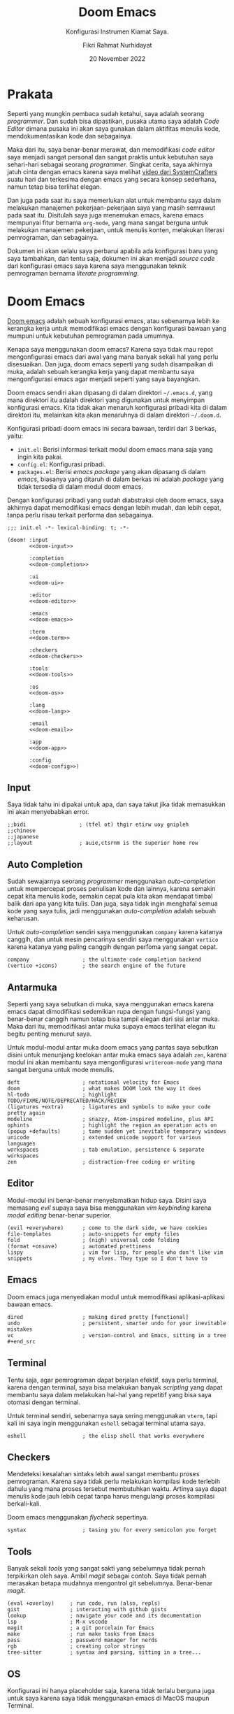 #+title: Doom Emacs
#+subtitle: Konfigurasi Instrumen Kiamat Saya.
#+date: 20 November 2022
#+description: Konfigurasi Instrumen Kiamat Saya.
#+author: Fikri Rahmat Nurhidayat
#+language: id

* Prakata

Seperti yang mungkin pembaca sudah ketahui, saya adalah seorang /programmer/. Dan sudah bisa dipastikan, pusaka utama saya adalah /Code Editor/ dimana pusaka ini akan saya gunakan dalam aktifitas menulis kode, mendokumentasikan kode dan sebagainya.

Maka dari itu, saya benar-benar merawat, dan memodifikasi /code editor/ saya menjadi sangat personal dan sangat praktis untuk kebutuhan saya sehari-hari sebagai seorang /programmer/. Singkat cerita, saya akhirnya jatuh cinta dengan emacs karena saya melihat [[https://youtu.be/bEfYm8sAaQg][video dari SystemCrafters]] suatu hari dan terkesima dengan emacs yang secara konsep sederhana, namun tetap bisa terlihat elegan.

Dan juga pada saat itu saya memerlukan alat untuk membantu saya dalam melakukan manajemen pekerjaan-pekerjaan saya yang masih semrawut pada saat itu. Disitulah saya juga menemukan emacs, karena emacs mempunyai fitur bernama =org-mode=, yang mana sangat berguna untuk melakukan manajemen pekerjaan, untuk menulis konten, melakukan literasi pemrograman, dan sebagainya.

Dokumen ini akan selalu saya perbarui apabila ada konfigurasi baru yang saya tambahkan, dan tentu saja, dokumen ini akan menjadi /source code/ dari konfigurasi emacs saya karena saya menggunakan teknik pemrograman bernama /literate programming/.

* Doom Emacs

[[https://github.com/doomemacs/doomemacs/][Doom emacs]] adalah sebuah konfigurasi emacs, atau sebenarnya lebih ke kerangka kerja untuk memodifikasi emacs dengan konfigurasi bawaan yang mumpuni untuk kebutuhan pemrograman pada umumnya.

Kenapa saya menggunakan doom emacs? Karena saya tidak mau repot mengonfigurasi emacs dari awal yang mana banyak sekali hal yang perlu disesuaikan. Dan juga, doom emacs seperti yang sudah disampaikan di muka, adalah sebuah kerangka kerja yang dapat membantu saya mengonfigurasi emacs agar menjadi seperti yang saya bayangkan.

Doom emacs sendiri akan dipasang di dalam direktori =~/.emacs.d=, yang mana direktori itu adalah direktori yang digunakan untuk menyimpan konfigurasi emacs. Kita tidak akan menaruh konfigurasi pribadi kita di dalam direktori itu, melainkan kita akan menaruhnya di dalam direktori =~/.doom.d=.

Konfigurasi pribadi doom emacs ini secara bawaan, terdiri dari 3 berkas, yaitu:
+ =init.el=: Berisi informasi terkait modul doom emacs mana saja yang ingin kita pakai.
+ =config.el=: Konfigurasi pribadi.
+ =packages.el=: Berisi /emacs package/ yang akan dipasang di dalam /emacs/, biasanya yang ditaruh di dalam berkas ini adalah /package/ yang tidak tersedia di dalam modul doom emacs.

Dengan konfigurasi pribadi yang sudah diabstraksi oleh doom emacs, saya akhirnya dapat memodifikasi emacs dengan lebih mudah, dan lebih cepat, tanpa perlu risau terkait performa dan sebagainya.

#+begin_src elisp :tangle init.el :noweb yes
;;; init.el -*- lexical-binding: t; -*-

(doom! :input
       <<doom-input>>

       :completion
       <<doom-completion>>

       :ui
       <<doom-ui>>

       :editor
       <<doom-editor>>

       :emacs
       <<doom-emacs>>

       :term
       <<doom-term>>

       :checkers
       <<doom-checkers>>

       :tools
       <<doom-tools>>

       :os
       <<doom-os>>

       :lang
       <<doom-lang>>

       :email
       <<doom-email>>

       :app
       <<doom-app>>

       :config
       <<doom-config>>)
#+end_src

** Input

Saya tidak tahu ini dipakai untuk apa, dan saya takut jika tidak memasukkan ini akan menyebabkan error.

#+name: doom-input
#+begin_src elisp
;;bidi                 ; (tfel ot) thgir etirw uoy gnipleh
;;chinese
;;japanese
;;layout               ; auie,ctsrnm is the superior home row
#+end_src

** Auto Completion

Sudah sewajarnya seorang /programmer/ menggunakan /auto-completion/ untuk mempercepat proses penulisan kode dan lainnya, karena semakin cepat kita menulis kode, semakin cepat pula kita akan mendapat timbal balik dari apa yang kita tulis. Dan juga, saya tidak ingin menghafal semua kode yang saya tulis, jadi menggunakan /auto-completion/ adalah sebuah keharusan.

Untuk /auto-completion/ sendiri saya menggunakan =company= karena katanya canggih, dan untuk mesin pencarinya sendiri saya menggunakan =vertico= karena katanya yang paling canggih dengan perfoma yang sangat cepat.

#+name: doom-completion
#+begin_src elisp
company                 ; the ultimate code completion backend
(vertico +icons)        ; the search engine of the future
#+end_src

** Antarmuka

Seperti yang saya sebutkan di muka, saya menggunakan emacs karena emacs dapat dimodifikasi sedemikian rupa dengan fungsi-fungsi yang benar-benar canggih namun tetap bisa tampil elegan dari sisi antar muka. Maka dari itu, memodifikasi antar muka supaya emacs terlihat elegan itu begitu penting menurut saya.

Untuk modul-modul antar muka doom emacs yang pantas saya sebutkan disini untuk menunjang keelokan antar muka emacs saya adalah =zen=, karena modul ini akan membantu saya mengonfigurasi =writeroom-mode= yang mana sangat berguna untuk mode menulis.

#+name: doom-ui
#+begin_src elisp
deft                    ; notational velocity for Emacs
doom                    ; what makes DOOM look the way it does
hl-todo                 ; highlight TODO/FIXME/NOTE/DEPRECATED/HACK/REVIEW
(ligatures +extra)      ; ligatures and symbols to make your code pretty again
modeline                ; snazzy, Atom-inspired modeline, plus API
ophints                 ; highlight the region an operation acts on
(popup +defaults)       ; tame sudden yet inevitable temporary windows
unicode                 ; extended unicode support for various languages
workspaces              ; tab emulation, persistence & separate workspaces
zen                     ; distraction-free coding or writing
#+end_src

** Editor

Modul-modul ini benar-benar menyelamatkan hidup saya. Disini saya memasang /evil/ supaya saya bisa menggunakan /vim keybinding/ karena /modal editing/ benar-benar superior.

#+name: doom-editor
#+begin_src elisp
(evil +everywhere)      ; come to the dark side, we have cookies
file-templates          ; auto-snippets for empty files
fold                    ; (nigh) universal code folding
(format +onsave)        ; automated prettiness
lispy                   ; vim for lisp, for people who don't like vim
snippets                ; my elves. They type so I don't have to
#+end_src

** Emacs

Doom emacs juga menyediakan modul untuk memodifikasi aplikasi-aplikasi bawaan emacs.

#+name: doom-emacs
#+begin_src elisp
dired                   ; making dired pretty [functional]
undo                    ; persistent, smarter undo for your inevitable mistakes
vc                      ; version-control and Emacs, sitting in a tree #+end_src
#+end_src

** Terminal

Tentu saja, agar pemrograman dapat berjalan efektif, saya perlu terminal, karena dengan terminal, saya bisa melakukan banyak /scripting/ yang dapat membantu saya dalam melakukan hal-hal yang repetitif yang bisa saya otomasi dengan terminal.

Untuk terminal sendiri, sebenarnya saya sering menggunakan =vterm=, tapi kali ini saya ingin menggunakan =eshell= sebagai terminal utama saya.

#+name: doom-term
#+begin_src elisp
eshell                  ; the elisp shell that works everywhere
#+end_src

** Checkers

Mendeteksi kesalahan sintaks lebih awal sangat membantu proses pemrograman. Karena saya tidak perlu melakukan kompilasi kode terlebih dahulu yang mana proses tersebut membutuhkan waktu. Artinya saya dapat menulis kode jauh lebih cepat tanpa harus mengulangi proses kompilasi berkali-kali.

Doom emacs menggunakan /flycheck/ sepertinya.

#+name: doom-checkers
#+begin_src elisp
syntax                  ; tasing you for every semicolon you forget
#+end_src

** Tools

Banyak sekali /tools/ yang sangat sakti yang sebelumnya tidak pernah terpikirkan oleh saya. Ambil /magit/ sebagai contoh. Saya tidak pernah merasakan betapa mudahnya mengontrol git sebelumnya. Benar-benar /magit/.

#+name: doom-tools
#+begin_src elisp
(eval +overlay)     ; run code, run (also, repls)
gist                ; interacting with github gists
lookup              ; navigate your code and its documentation
lsp                 ; M-x vscode
magit               ; a git porcelain for Emacs
make                ; run make tasks from Emacs
pass                ; password manager for nerds
rgb                 ; creating color strings
tree-sitter         ; syntax and parsing, sitting in a tree...
#+end_src

** OS

Konfigurasi ini hanya placeholder saja, karena tidak terlalu berguna juga untuk saya karena saya tidak menggunakan emacs di MacOS maupun Terminal.

#+name: doom-os
#+begin_src elisp
(:if IS-MAC macos)      ; improve compatibility with macOS
;;tty                  ; improve the terminal Emacs experience
#+end_src

** Bahasa Pemrograman

Karena saya tergolong poligot di dalam bahasa pemrograman, maka dari itu saya mengaktifkan banyak sekali modul terkait bahasa pemrograman di dalam doom emacs.

#+name: doom-lang
#+begin_src elisp
(cc +lsp)               ; C > C++ == 1
clojure                 ; java with a lisp
common-lisp             ; if you've seen one lisp, you've seen them all
data                    ; config/data formats
(dart +flutter +lsp)    ; paint ui and not much else
emacs-lisp              ; drown in parentheses
(go +lsp)               ; the hipster dialect
json                    ; At least it ain't XML
(java +lsp)             ; the poster child for carpal tunnel syndrome
javascript              ; all(hope(abandon(ye(who(enter(here))))))
julia                   ; a better, faster MATLAB
kotlin                  ; a better, slicker Java(Script)
latex                   ; writing papers in Emacs has never been so fun
lua                     ; one-based indices? one-based indices
markdown                ; writing docs for people to ignore
(org                    ; organize your plain life in plain text
+roam2                  ; whoa a second brain?
+appear                 ; reduce the unnecessary text
+present                ; present like a chad
+cliplink)              ; nuclear code
racket                  ; a DSL for DSLs
rest                    ; Emacs as a REST client
(ruby +rails)           ; 1.step {|i| p "Ruby is #{i.even? ? 'love' : 'life'}"}
(rust +lsp)             ; Fe2O3.unwrap().unwrap().unwrap().unwrap()
(scheme +guile)         ; a fully conniving family of lisps
sh                      ; she sells {ba,z,fi}sh shells on the C xor
yaml                    ; JSON, but readable
#+end_src

** Email

Sebenarnya modul ini sangat menarik, tetapi saya tidak ingin menginvestasikan waktu saya pada saat ini untuk memakai modul ini, karena saya masih perlu bersih-bersih email saya.

#+name: doom-email
#+begin_src elisp
;;notmuch
;;(wanderlust +gmail)
#+end_src

** Aplikasi

Ada beberapa aplikasi canggih yang populer di emacs, dan doom emacs sudah mengabstraksinya melalui modul =:app=.

#+name: doom-app
#+begin_src elisp
;;calendar
;;emms
;;everywhere           ; *leave* Emacs!? You must be joking
;;irc                  ; how neckbeards socialize
;;(rss +org)           ; emacs as an RSS reader
;;twitter              ; twitter client https://twitter.com/vnought
#+end_src

** Konfigurasi

Modul ini sangat sederhana, cuma memberi dua opsi modul yang bisa diaktifkan, yaitu =literate= untuk menggunakan /literate configuration/ dan =(default +bindings)= yang mana sejujurnya saya tidak tau fungsinya apa.

#+name: doom-config
#+begin_src elisp
;;literate
(default +bindings)
#+end_src

* Pengaturan Umum

Doom emacs memiliki beberapa variabel bawaan yang ditaruh oleh doom emacs sendiri setelah kita memasangnya. Variabel ini dapat saya sesuaikan dengan kebutuhkan saya.

Seperti biasa, selalu tambahkan /string/ ajaib di baris pertama pada file, supaya performanya lebih cepat.

#+name: config
#+begin_src elisp :tangle ./config.el
;;; $DOOMDIR/config.el -*- lexical-binding: t; -*-
#+end_src

** Informasi Pribadi

Saya perlu mengatur informasi pribadi saya ke dalam variabel yang sudah ditentukan oleh doom emacs. Informasi ini berguna untuk beberapa fungsi, seperti /GPG configuration/, /email client/, /file templates/ dan /snippets/.

#+name: personal-information
#+begin_src elisp :tangle ./config.el
(setq user-full-name "Fikri Rahmat Nurhidayat"
      user-mail-address "fikrirnurhidayat@gmail.com")
#+end_src

** Font

Saya suka menggunakan font Iosevka, sayangnya font ini tidak terlalu cocok untuk digunakan di situs pribadi saya. Ya sudah akhirnya saya implementasikan disini saja.

#+name: font
#+begin_src elisp :tangle ./config.el
(setq doom-font
      (font-spec :family "Iosevka Fixed" :size 16)

      doom-big-font
      (font-spec :size 32)

      doom-variable-pitch-font
      (font-spec :family "Iosevka Aile" :size 16 :weight 'normal)

      doom-unicode-font
      (font-spec :family "JuliaMono")

      doom-serif-font
      (font-spec :family "Iosevka Etoile" :weight 'normal))
#+end_src

Dan juga saya perlu memodifikasi beberapa simbol yang ditampilkan oleh emacs, karena secara bawaan masih terlihat sedikit aneh bagi mata saya. Kode di bawah ini berfungsi untuk membuat simbol /comment/ dan /keyword/ di dalam emacs ditampilkan dengan huruf miring.

#+name: custom-face
#+begin_src elisp :tangle ./config.el
(custom-set-faces!
  '(font-lock-comment-face :slant italic)
  '(font-lock-keyword-face :slant italic))
#+end_src

** Antarmuka

Di dalam emacs, terdapat banyak konfigurasi terkait antarmuka, seperti /line numbers/, /themes/, /fringe/ dan sebagainya.

*** Line Numbers

Karena berlatarbelakang vim, maka dari itu akan sangat membantu jika saya menggunakan /relative line numbers/ dalam menggunakan editor ini.

#+name: emacs-line-numbers
#+begin_src elisp :tangle ./config.el
(setq display-line-numbers-type 'relative)
#+end_src

*** Theme

Karena sistem saya mayoritas menggunakan [[https://www.nordtheme.com/][nord]], sudah semestinya emacs saya juga mengikuti. Untungnya doom emacs datang dengan tema-tema kostum dari doom emacs sendiri.

#+name: emacs-theme
#+begin_src elisp :tangle ./config.el
(setq doom-theme 'doom-nord-aurora)
#+end_src

*** Window

Saya adalah seseorang yang tidak terlalu suka melihat sesuatu yang tidak begitu berguna di mata saya seperti /border/ untuk /window/ di dalam emacs.

Dan juga, di dalam emacs, ada yang namanya fringe, yang mana adalah sebuah teks yang ditampilkan apabila ada baris yang terlalu panjang yang tidak bisa ditampilkan kalau /cursor/-nya tidak digeser. Ini menurut saya sangat mengganggu karena di dalam /vim/ saya tidak menemukannya.

#+name: emacs-window
#+begin_src elisp :tangle ./config.el
(defun +doom-remove-annoying-visual ()
  "Remove border, fringe, and so on."
  (dolist (face '(window-divider
                  window-divider-first-pixel
                  window-divider-last-pixel
                  fringe))
    (custom-set-faces! `(,face :foreground ,(face-attribute 'default :background)))))

;; TODO: Find what hook should we attach so this will always be properly executed
(add-to-list 'doom-load-theme-hook '+doom-remove-annoying-visual)
#+end_src

*** Echo Area

Dan juga, karena saya begitu mudah terdistraksi dengan pesan yang muncul di dalam /echo area/, maka dari itu lebih baik saya bisukan saja.

#+name: emacs-echo-area
#+begin_src elisp :tangle ./config.el
(setq inhibit-message nil
      echo-keystores t
      message-log-max 100)
#+end_src

*** Modeline

Karena saya menggunakan doom, tentu saja saya akan menggunakan /doom modeline/ secara bawaan. Namun ada beberapa hal yang perlu saya sesuaikan, mulai dari ukuran /modeline/-nya dan sebagainya.

#+begin_src elisp :tangle ./config.el
(use-package! doom-modeline
  :config
  (setq doom-modeline-height 48
        doom-modeline-bar-width 8
        doom-modeline-hud nil
        doom-modeline-icon t
        doom-modeline-window-width-limit nil
        doom-modeline-major-mode-icon t
        doom-modeline-number-limit 99
        doom-modeline-lsp nil))
#+end_src

Dan juga saya tidak terlalu senang apabila modeline diberi warna latar belakang, jadi saya samakan saja dengan latar belakang emacs saya.

#+begin_src elisp :tangle ./config.el
(after! doom (custom-set-faces!
               `(mode-line :background ,(face-attribute 'default :background))
               `(mode-line-inactive :background ,(face-attribute 'default :background))
               `(doom-modeline-bar :background ,(face-attribute 'default :background))
               `(doom-modeline-bar-inactive :background ,(face-attribute 'default :background))))
#+end_src

*** Lainnya

Karena emacs itu isinya cuma emacs lisp saja mayoritas, maka menginstal =rainbow-mode= itu sangatlah berguna untuk memodifikasi kode lisp.

#+begin_src elisp :tangle ./packages.el
(package! rainbow-mode)
#+end_src

Dan juga, karena saya tidak suka kalau scratch buffer tidak menggunakan background yang sama, maka saya mematikan =solaire-mode=.

#+begin_src elisp :tangle ./packages.el
(package! solaire-mode :disable t)
#+end_src

** Pengaturan Sederhana

Doom emacs punya banyak pengaturan bawaan yang canggih-canggih, saya cuma perlu melengkapinya saja.

#+begin_src elisp :tangle ./config.el
(setq evil-want-fine-undo t         ; Be more granular
      auto-save-default t           ; Make sure your work is saved
      truncate-string-ellipsis "…") ; Save some precious space
#+end_src

* Pencatatan

Untuk pencatatan sendiri saya menggunakan =deft=. Tidak tahu kenapa, tapi saya baru mencobanya saat ini.

#+begin_src elisp :tangle ./config.el
(use-package! deft
  :init
  (setq deft-directory "/home/fain/Documents/notes/"
        deft-recursive t
        deft-file-naming-rules '((noslash . "-") (nospace . "-") (case-fn . downcase))
        deft-strip-title-regexp "\\(?:^%+\\|^#\\+title: *\\|^[#* ]+\\|-\\*-[[:alpha:]]+-\\*-\\|^Title:[	 ]*\\|#+$\\)"
        deft-open-file-hook '+deft-open-file-hook))
#+end_src

** Mode Pencatatan

Saya tidak terlalu suka juga dengan tampilan bawaan ketika saya membuka catatan. Catatan seharusnya terlihat sederhana dan tidak terlalu ribet, jadi saya membuat mode baru.

#+begin_src elisp :tangle ./lisp/fain-org-note.el
;;; fain-org-note.el --- Make org more like note -*- lexical-binding: t; -*-
(require 'org)
(require 'mixed-pitch)
(require 'visual-fill-column)

(define-minor-mode fain-org-note-mode
  "Toggle fain-org-note-mode and display org mode as note."
  :lighter "fain-org-note"
  (if fain-org-note-mode
      (progn
        (setq-local visual-fill-column-width 96
                    visual-fill-column-center-text t)
        (mixed-pitch-mode 1)
        (visual-fill-column-mode 1))
    (progn
      (setq-local visual-fill-column-width nil)
      (mixed-pitch-mode 0)
      (visual-fill-column-mode 0))))

(provide 'fain-org-note)
#+end_src


Lalu, muat file tersebut ketika membuka doom emacs.

#+begin_src elisp :tangle ./config.el
(load-file (concat doom-user-dir "lisp/fain-org-note.el"))
#+end_src

** Otomatis Mengaktifkan Mode Pencatatan

Mode tersebut akan diaktifkan ketika kita membuka catatan melalui deft.

#+begin_src elisp :tangle ./config.el
(defun +deft-open-file-hook ()
  (when (eq major-mode 'org-mode)
    (fain-org-note-mode 1)))
#+end_src

* Org Mode

Org adalah sebuah mode di dalam emacs yang berfungsi untuk menerapkan /"Carsten's outline-mode for keeping track of everything."/. Di dalam emacs, banyak sekali fitur yang dapat digunakan ketika kita menggunakan =org-mode=. Salah satunya adalah manajemen tugas. Namun pada bagian ini saya hanya akan berfokus kepada kegunaan emacs dalam proses menulis saja.

** /File/ dan Direktori

Saya bisa memberi tahu emacs, dimana saya akan menyimpan file org saya di dalam komputer saya. Ini sebenarnya tidak terlalu penting, karena pada umumnya, saya hanya perlu memspesifikasikan lokasi file di dalam konfigurasi fitur org yang akan saya gunakan, seperti org agenda, dan org roam.

#+begin_src elisp :tangle ./config.el
(setq org-directory "/home/fain/Documents/org/")
#+end_src

** Pomodoro

Saya mudah terdistraksi hal-hal sederhana, seperti notifikasi /handphone/, dan sebagainya. Ada satu teknik yang digunakan di luar sana untuk memaksa kita fokus dalam waktu 25 menit, teknik ini bernama pomodoro.

Di dalam emacs, saya dapat menggunakan fitur pomodoro ini dengan memanggil fungsi =org-timer-set-timer=, yang mana kita akan ditanya terkait durasi dari /timer/ tersebut. Setelah /timer/ itu habis, emacs akan memutar suara yang saya tentukan sebagai notifikasi bahwa waktu sudah habis, seperti jam pomodoro pada umumnya.

#+begin_src elisp :tangle ./config.el
(setq org-clock-sound "/home/fain/Documents/bababooey.wav")
#+end_src

** Kenyamanan

Kode dibawah ini berguna untuk mengatur /behaviour/ dari /org mode/ itu sendiri secara global. Saya malas mendokumentasikannya satu per satu, jadi sebaiknya dilihat langsung saja satu per satu menggunakan =SPC h v=.

#+begin_src elisp :tangle ./config.el
(setq org-use-property-inheritance t
      org-log-done 'time
      org-startup-indented t
      org-list-allow-alphabetical t
      org-export-in-background t
      org-fold-catch-invisible-edits 'smart)
#+end_src

** Tampilan

Menurut saya, dengan tampilan minimalis dan tetap elegan di dalam /org mode/, akan membantu saya untuk tetap fokus melakukan apapun yang saya lakukan di dalam /org mode/. Mayoritas aktifitas saya di dalam /org mode/ adalah menulis.

*** Sembunyikan /Line Number/

Karena org mode ini dipakai untuk menulis, menurut saya informasi /line numbers/ ini sangat tidak berguna. Jadi lebih baik kita sembunyikan saja.

#+begin_src elisp :tangle ./config.el
(add-hook 'org-mode-hook (lambda () (display-line-numbers-mode 0)))
#+end_src

*** Tampilan Modern

Untuk tampilan sendiri, saya menggunakan [[https://github.com/minad/org-modern][Modern Org Style]].

#+name: package-org-modern
#+begin_src elisp :tangle ./packages.el
(package! org-modern)
#+end_src

Dan juga, karena tulisan saya punya tajuk yang semakin menjorok ke dalam, maka dari itu saya perlu modifikasi =org-modern-star=.

#+begin_src elisp :tangle ./config.el
(use-package! org-modern
  :custom
  (org-modern-star '("◈" "◇" "◈" "◇" "◈" "◇" "◈" "◇"))
  (org-modern-hide-stars 'leading)
  (org-modern-block-fringe nil)
  :config
  (global-org-modern-mode))
#+end_src

*** Emphasis Tidak Terlihat

Saya bisa menambahkan *bold*, /italic/, +strike-through+, dan sebagainya. Secara bawaan, ketika emacs menampilkan file org, di bagian emphasis, emacs akan menampilkan bungkus dari emphasis itu, sebagai contoh =*bold*=. Tampilan seperti itu mengganggu konsentrasi saya, karena terlalu banyak informasi yang ditampilkan secara literal, maka dari itu sebaiknya disembunyikan saja.

#+begin_src elisp :tangle ./config.el
(setq org-hide-emphasis-markers t)
#+end_src

Namun, konfigurasi itu membuat masalah baru, yaitu karakter pembungkus emphasis sama sekali tidak terlihat dan menyebabkan pengeditan bermasalah. Untungnya ada paket di luar sana yang menyelesaikan masalah ini, yaitu =org-appear=.

#+name: package-org-appear
#+begin_src elisp :tangle ./packages.el
(package! org-appear)
#+end_src

Saya juga ingin =org-appear= dinyalakan setiap kali saya membuka file org.

#+name: config-org-appear
#+begin_src elisp :tangle ./config.el
(use-package! org-appear
  :hook (org-mode . org-appear-mode)
  :config
  (setq org-appear-autoemphasis t
        org-appear-autosubmarkers t
        org-appear-autolinks nil)
  ;; for proper first-time setup, `org-appear--set-elements'
  ;; needs to be run after other hooks have acted.
  (run-at-time nil nil #'org-appear--set-elements))
#+end_src

*** Lainnya

Disini saya memodifikasi elipsis dan menyuruh emacs untuk menampilkan entitas dengan gaya.

#+begin_src elisp :tangle ./config.el
(setq org-pretty-entities t
      org-ellipsis "…")
#+end_src

** Agenda

Saya juga menggunakan =org-agenda= untuk mengatur agenda saya setiap hari. Org agenda ini saya pakai untuk mengimplementasikan GTD yang dicetuskan oleh David Allen.

Pertama-tama, saya harus memberi tahu emacs dimana saya meletakkan file agenda saya. Pada dasarnya akan ada 3 file yang akan menjadi file agenda, yaitu:
+ =PROJECTS.org=
+ =NEXT.org=
+ =MAYBE.org=

Kode dibawah ini saya gunakan untuk mengatur variabel =+org-agenda-directory= dan =org-agenda-files=:

#+begin_src elisp :tangle ./config.el
(setq +org-agenda-directory (concat org-directory "agenda/"))
(setq org-agenda-files (mapcar (lambda (file)
                                 (concat +org-agenda-directory file))
                               '("INBOX.org" "PROJECTS.org" "NEXT.org" "MAYBE.org")))
#+end_src

*** Kata Kunci Status Pekerjaan

Org agenda tidak akan berguna kalau tidak saya gunakan untuk melacak status dari sebuah pekerjaan. Untuk melacak status dari pekerjaan, intinya saya butuh 4 status, yaitu:
+ TODO: Sesuatu yang harus saya klarifikasi dan kerjakan.
+ WAIT: Sesuatu yang saya delegasikan ke orang lain.
+ HOLD: Sesuatu yang ditunda.
+ NEXT: Sesuatu yang harus saya segera lakukan ketika saya bisa.
+ VOID: Sesuatu yang dibatalkan.
+ DONE: Sesuatu yang sudah selesai.

Kode di bawah ini berfungsi untuk mengatur kata kunci tersebut ke dalam agenda saya:

#+begin_src elisp :tangle ./config.el
(setq org-todo-keywords '((sequence "TODO(t)" "NEXT(n)" "|" "DONE(d)")
                          (sequence "WAIT(w@/!)" "HOLD(h@/!)" "|" "VOID(c@/!)")))
#+end_src

*** Refile

Ketika saya mencatat semua hal yang perlu saya lakukan, tentu saja akan ada masa ketika saya harus mengklarifikasinya. Ketika saya klarifikasi agenda-agenda saya, saya perlu memindahkannya ke tempat yang layak. Sebagai contoh, ketika sesuatu yang harus saya lakukan ini adalah bagian dari sebuah proyek, maka agenda tersebut harus dipindahkan ke file =PROJECTS.org= sesuai dengan proyeknya.

#+begin_src elisp :tangle ./config.el
(setq org-refile-targets '(("PROJECTS.org" :maxlevel . 3)
                             ("MAYBE.org" :level . 1)
                             ("NEXT.org" :maxlevel . 2)))
#+end_src

*** Capture Template

Saya perlu cara yang efektif untuk mencatat agenda-agenda saya yang datang baik itu melalui email, pesan di slack, dan sumber lainnya. Saya bisa menambahkan templat untuk mencatat informasi-informasi tersebut. Hal yang perlu saya lakukan adalah mengatur variabel =org-capture-templates=.

#+begin_src elisp :noweb yes :tangle ./config.el
(setq org-capture-templates '(<<inbox-capture-template>>
                              <<website-capture-template>>))
#+end_src

**** Inbox

Kotak masuk yang saya maksud disini adalah implementasi /Inbox/ yang didefinisikan di dalam GTD.

#+name: inbox-capture-template
#+begin_src elisp
("i" "Inbox" entry (file "~/Documents/org/agenda/INBOX.org") "* TODO %i%?")
#+end_src

**** Website

Terkadang saya ingin menandai sebuah situs di internet yang akan saya buka kalau saya ada waktu, atau saya kunjungi lagi ketika saya membutuhkan informasi di situs itu lagi.

#+name: website-capture-template
#+begin_src elisp
("w" "Website" entry (file "~/Documents/org/agenda/INBOX.org")
                               "* TODO [[%:link][%:description]]\n\n %i" :immediate-finish t)
#+end_src

*** Tampilan

Secara bawaan, tampilan dari org agenda itu sangat sederhana. Saya mengambil /snippets/ ini dari dokumentasi =org-modern=, dan sejujurnya belum mencoba efeknya seperti apa.

#+begin_src elisp :tangle ./config.el
(setq org-agenda-tags-column 0
      org-agenda-block-separator ?─
      org-agenda-time-grid
      '((daily today require-timed)
        (800 1000 1200 1400 1600 1800 2000)
        " ┄┄┄┄┄ " "┄┄┄┄┄┄┄┄┄┄┄┄┄┄┄")
      org-agenda-current-time-string
      "⭠ now ─────────────────────────────────────────────────")
#+end_src

Kode di bawah ini saya contek dari [[https://blog.jethro.dev/posts/org_mode_workflow_preview/][tulisannya Jethro Kuan]], yang mana berfungsi untuk menentukan bagaimana agenda itu ditampilkan di dalam =org-agenda-view=.

#+name: org-agenda-view
#+begin_src elisp :noweb yes :tangle ./config.el
(setq org-agenda-custom-commands
      '(("o" "Agenda"
         (
          <<org-agenda-to-refile-section>>
          <<org-agenda-in-progress-section>>
          <<org-agenda-projects-section>>
          <<org-agenda-one-off-tasks-section>>
          )
          nil)))
#+end_src

**** To Refile

Bagian ini berfungsi untuk menampung semua kotak masuk.

#+name: org-agenda-to-refile-section
#+begin_src elisp
(todo "TODO"
      ((org-agenda-overriding-header "To Refile")
       (org-agenda-files '("~/Documents/org/agenda/INBOX.org"))))
#+end_src

**** In Progress

Bagian ini berfungsi untuk menampung semua item yang sedang dikerjakan/dilakukan.

#+name: org-agenda-in-progress-section
#+begin_src elisp
(todo "NEXT"
      ((org-agenda-overriding-header "In Progress")
       (org-agenda-files '("~/Documents/org/agenda/PROJECTS.org"
                           "~/Documents/org/agenda/MAYBE.org"
                           "~/Documents/org/agenda/NEXT.org"))))
#+end_src

**** Projects

Bagian ini berfungsi untuk menampung semua item yang di dalam sebuah proyek.

#+name: org-agenda-projects-section
#+begin_src elisp
(todo "TODO"
      ((org-agenda-overriding-header "Projects")
       (org-agenda-files '("~/Documents/org/agenda/PROJECTS.org"))))
#+end_src

**** One-off Tasks

Bagian ini berfungsi untuk menampung semua item yang di dalam sebuah proyek.

#+name: org-agenda-one-off-tasks-section
#+begin_src elisp
(todo "TODO"
      ((org-agenda-overriding-header "One-off Tasks")
       (org-agenda-files '("~/Documents/org/agenda/NEXT.org"))
       (org-agenda-skip-function '(org-agenda-skip-entry-if 'deadline 'scheduled))))
#+end_src

** Tulisan

Seperti yang sudah saya sebutkan di muka, saya menggunakan org mode untuk menulis. Baik itu artikel, jurnal, bahkan konfigurasi emacs saya.

Agar proses penulisan lebih menyenangkan, saya menggunakan modul =zen= dari doom emacs. Yang mana di dalam modul tersebut, doom emacs menggunakan =writeroom-mode=.

Saya mencuri kode ini dari [[https://tecosaur.github.io/emacs-config/config.html][tecosaur]], yang mana disitu dia menambahkan hook ketika mengaktifkan writeroom dan menonaktifkannya.

#+begin_src elisp :tangle ./config.el
(after! writeroom-mode
  (pushnew! writeroom--local-variables
            'display-line-numbers
            'visual-fill-column-width)
  (add-hook 'writeroom-mode-enable-hook #'+zen-prose-org-h))
  (add-hook 'writeroom-mode-disable-hook #'+zen-nonprose-org-h)
#+end_src

*** Ukuran Teks

Selain itu, ketika saya mengaktifkan =writeroom-mode=, saya ingin teks yang ditampilkan lebih besar dari biasanya. Maka dari itu, saya menambahkan variabel baru yang berfungsi untuk mendefinisikan teks yang ditampilkan nanti akan diperbesar berapa kali.

#+begin_src elisp :tangle ./config.el
(defvar +zen-org-level-scale '((org-level-1 . 1.5)
                               (org-level-2 . 1.25)
                               (org-level-3 . 1.125)
                               (org-level-4 . 1.0)
                               (org-level-5 . 1.0)
                               (org-level-6 . 1.0)
                               (org-level-7 . 1.0)
                               (org-level-8 . 1.0))
  "Org level size remap.")
#+end_src

*** Prosa

Saya tidak tahu kenapa tecosaur menyebutnya sebagai /prose/, tapi masuk akal juga kalo dinamakan prosa karena ini tentang keindahan.

#+begin_src elisp :tangle ./config.el
(defun +zen-prose-org-h ()
  "Reformat the current Org buffer appearance for prose."
  (when (eq major-mode 'org-mode)
    (setq visual-fill-column-width 64
          org-adapt-indentation nil
          org-modern-hide-stars t
          +zen-text-scale 1.0)
    (org-modern-mode 0)
    (org-indent-mode 0)
    (org-modern-mode 1)
    (setq-local face-remapping-alist (mapcar (lambda (face) `(,(car face) (:height ,(cdr face))  ,(car face))) +zen-org-level-scale))))
#+end_src

*** Nonprosa

Disini saya membuat fungsi yang mana adalah anti dari apa yang ktia lakukan di prosa tadi.

#+begin_src elisp :tangle ./config.el
(defun +zen-nonprose-org-h ()
  "Reverse the effect of `+zen-prose-org'."
  (when (eq major-mode 'org-mode)
    (setq org-adapt-indentation nil
          org-modern-hide-stars 'leading)
    (org-modern-mode 0)
    (org-indent-mode 1)
    (org-modern-mode 1)
    (setq-local face-remapping-alist nil)))
#+end_src

** Presentasi

Saya juga menggunakan emacs untuk presentasi apabila saya perlu mempresentasikannya di suatu rapat yang saya hadiri. Menggunakan emacs untuk presentasi ini sangat praktikal bagi saya. Karena saya menggunakan emacs untuk menuangkan ide-ide saya, dan ketika saya perlu mempresentasikan ide tersebut, saya tinggal buat struktur layaknya presentasi di dalam emacs juga.

#+begin_src elisp :tangle ./packages.el
(package! org-present)
#+end_src

Untuk konfigurasi presentasi sendiri saya menyontek dari [[https://youtu.be/SCPoF1PTZpI][video SystemCrafters]].

#+begin_src elisp :tangle ./config.el
(use-package! org-present
  :hook ((org-present-mode . +org-present-hook)
         (org-present-mode-quit . +org-present-quit-hook))
  :init
  (map! :leader :desc "Present" "t p" #'org-present)
  (add-hook 'org-present-after-navigate-functions '+org-present-prepare-slide))
#+end_src

*** Prosedur Pengaktifan

Ketika mode presentasi dinyalakan pada file org, saya melakukan beberapa penyesuaian sebelum akhirnya presentasi ini ditampilkan. Maka dari itu saya perlu menambahkan /hook/ ketika =org-present-mode= dipanggil.

Masih ada beberapa hal yang perlu saya sesuaikan disini, sebagai contoh, saya perlu mendeteksi apakah saat ini dokumen yang saya buka ini sedang ditampilkan dalam mode penulisan atau tidak, dan sebagainya.

#+begin_src elisp :tangle ./config.el
(defun +org-present-hook ()
  (when writeroom-mode (writeroom-mode 0))
  (setq-local visual-fill-column-width 192
              visual-fill-column-center-text t
              header-line-format " "
              face-remapping-alist '((default (:height 2.0) variable-pitch)
                                     (header-line (:height 4.0) variable-pitch)
                                     (org-document-title (:height 2.0) org-document-title)
                                     (org-table (:height 0.5 :family "Iosevka") org-table)
                                     (org-code (:height 1.0 :family "Iosevka") org-code)
                                     (org-verbatim (:height 1.0 :family "Iosevka") org-verbatim)
                                     (org-block (:height 1.0 :family "Iosevka") org-block)
                                     (org-block-begin-line (:height 0.7) org-block-begin-line)
                                     (org-block-end-line (:height 0.7) org-block-end-line)))
  (display-line-numbers-mode 0)
  (visual-fill-column-mode 1)
  (visual-line-mode 1)
  (hide-mode-line-mode 1)
  (org-display-inline-images))
#+end_src

*** Prosedur Penonaktifan

Sama seperti mode penulisan tadi, ketika saya menonaktifkan mode presentasi, saya perlu mengembalikan apa saja yang saya rubah ketika mengaktifkan mode presentasi ke bentuk aslinya.

#+begin_src elisp :tangle ./config.el
(defun +org-present-quit-hook ()
  (setq-local face-remapping-alist '((default variable-pitch default)))
  (setq header-line-format nil)
  (org-present-small)
  (visual-fill-column-mode 0)
  (org-indent-mode 1)
  (hide-mode-line-mode 0)
  (org-superstar-restart)
  (org-mode-restart)
  (org-remove-inline-images))
#+end_src

*** Prosedur Perpindahan /Slide/

Setiap kali saya melakukan perpindahan slide di dalam /org present/, /org present/ akan selalu mengatur ulang tampilan /slide/ menggunakan konfigurasi bawaannya. Karena gaya saya dalam menampilkan /slide/ selalu sama, dan kebetulan berbeda dengan bawaannya /org present/, maka dari itu saya perlu menambahkan fungsi yang akan selalu dieskekusi ketika saya memindah slide di dalam /org present/.

#+begin_src elisp :tangle ./config.el
(defun +org-present-prepare-slide (buffer-name heading)
  (org-overview)
  (org-fold-show-entry)
  (org-fold-show-children))
#+end_src

** Roam

Roam adalah sebuah aplikasi yang mengimplementasikan metode Zettelkasten. Karena Roam ini mahal, maka seorang mahasiswa dari Universitas Nasional Singapura membuat /package/ yang mengimplementasikan fitur-fitur dari Roam ke dalam emacs. Mahasiswa tersebut bernama [[https://www.jethro.dev/][Jethro Kuan]].

Saya sendiri tertarik untuk menggunakan /package/ ini, karena menurut saya, /package/ ini akan sangat membantu saya dalam menuangkan ide-ide, atau informasi yang saya dapatkan dari berbagai sumber. Dan juga, saya sangat tertarik untuk mengimplementasikan metode Zettelkasten di dalam hidup saya.

Untuk konfigurasi terkait Org Roam sendiri tidak terlalu rumit, saya hanya perlu menambahkan deklarasi /use package/ dan menambahkan =org-roam= sebagai dependensi di dalam emacs saya.

Oh iya, saya menggunakan =org-roam-ui= untuk memvisualisasikan catatan-catatan saya di dalam /slip-box/ saya. Dan instalasi di bawah ini saya ambil langsung dari dokumentasi [[https://github.com/org-roam/org-roam-ui#doom][org-roam-ui]].

#+begin_src elisp :tangle ./packages.el
(unpin! org-roam)
(package! org-roam-ui)
#+end_src

*** Konfigurasi Org Roam

Yang perlu saya konfigurasi di dalam org roam hanya beberapa variabel saja, karena sejujurnya fitur dari /package/ ini sudah sangat memadai untuk kebutuhan saya. Variabel yang perlu sesuaikan hanyalah variabel yang menentukan dimana org roam harus meletakkan, dan mencari file-file saya terkait org roam, yang biasa disebut sebagai /slip-box/. Di dalam konfigurasi ini juga, saya perlu mendeklarasikan bahwa saya menggunakan [[https://blog.jethro.dev/posts/org_roam_v2/][org roam versi 2]].

#+begin_src elisp :tangle ./config.el
(use-package! org-roam
  :init
  (setq org-roam-v2-ack t)
  :custom
  (org-roam-directory (concat org-directory "roams/"))
  (org-roam-capture-templates
   '(("d" "Default" plain
      "%?"
      :if-new (file+head "%<%Y%m%d%H%M%S>-${slug}.org" "#+title: ${title}\n")
      :unnarrowed t)))
  (org-roam-complete-everywhere t))
#+end_src

*** Konfigurasi Org Roam UI

Seperti yang sudah saya sebut di muka tadi, org roam ui ini berfungsi untuk memvisualisasi catatan-catatan yang ada di dalam /slip-box/ saya.

#+begin_src elisp :tangle ./config.el
(use-package! websocket
  :after org-roam)

(use-package! org-roam-ui
    :after org-roam
    :config
    (setq org-roam-ui-sync-theme t
          org-roam-ui-follow t
          org-roam-ui-update-on-save t
          org-roam-ui-open-on-start t))
#+end_src

* Pemrograman

Untuk pemrograman sendiri, saya tidak perlu melakukan konfigurasi yang rumit karena /doom emacs/ sendiri sudah mengabstraksi semuanya. Pada bagian ini, saya hanya akan menjabarkan terkait /tools/ yang saya gunakan dalam pemrograman di emacs, yaitu terminal, dan manajemen proyeknya.

** Terminal

#+begin_src elisp :tangle ./config.el
(load-file (concat doom-user-dir "lisp/fain-eshell.el"))
#+end_src

Untuk terminal sendiri saya menggunakan =eshell=. Terminal ini bisa saya katakan unik, karena terminal ini dapat mengevaluasi ekspresi elisp. Dan juga, terminal ini bisa dikatakan jauh lebih cepat dibandingkan shell dan term. Maka dari itu, menggunakan terminal ini adalah suatu opsi yang bijak.

#+begin_src elisp :tangle ./packages.el
(package! xterm-color)
#+end_src

Tentu saja, ada opsi lain yang tidak kalah bagus, yaitu =vterm=. Saya sendiri sudah menggunakan =vterm=. Namun saya ingin mencoba untuk menggunakan =eshell= sebagai terminal utama saya.

Konfigurasi terminal ini saya curi juga dari [[https://github.com/daviwil/dotfiles/blob/master/Emacs.org#eshell][Daviwil]].

#+begin_src elisp :tangle ./lisp/fain-eshell.el
;;; $DOOMDIR/lisp/fain-eshell.el -*- lexical-binding: t; -*-
(defun read-file (file-path)
  "Read file with temporary buffer."
  (with-temp-buffer
    (insert-file-contents file-path)
    (buffer-string)))

(defun +eshell-configure ()
  (evil-collection-eshell-setup)
  (push 'eshell-tramp eshell-modules-list)
  (push 'xterm-color-filter eshell-preoutput-filter-functions)
  (delq 'eshell-handle-ansi-color eshell-output-filter-functions)

  ;; Save command history when commands are entered
  (add-hook 'eshell-pre-command-hook 'eshell-save-some-history)

  (add-hook 'eshell-before-prompt-hook
            (lambda ()
              (setq xterm-color-preserve-properties t)))

  ;; Truncate buffer for performance
  (add-to-list 'eshell-output-filter-functions 'eshell-truncate-buffer)

  ;; We want to use xterm-256color when running interactive commands
  ;; in eshell but not during other times when we might be launching
  ;; a shell command to gather its output.
  (add-hook 'eshell-pre-command-hook
            (lambda () (setenv "TERM" "xterm-256color")))
  (add-hook 'eshell-post-command-hook
            (lambda () (setenv "TERM" "dumb")))

  ;; Use completion-at-point to provide completions in eshell
  (define-key eshell-mode-map (kbd "<tab>") 'completion-at-point)

  ;; Initialize the shell history
  (eshell-hist-initialize)

  (evil-define-key '(normal insert visual) eshell-mode-map (kbd "C-r") 'consult-history)
  (evil-define-key '(normal insert visual) eshell-mode-map (kbd "<home>") 'eshell-bol)
  (evil-normalize-keymaps)

  (setenv "PAGER" "cat")

  (setq eshell-prompt-function      '+eshell-prompt
        eshell-prompt-regexp        "^λ "
        eshell-history-size         10000
        eshell-buffer-maximum-lines 10000
        eshell-hist-ignoredups t
        eshell-highlight-prompt t
        eshell-scroll-to-bottom-on-input t
        eshell-prefer-lisp-functions nil))

(add-hook 'eshell-first-time-mode-hook #'+eshell-configure)
(setq eshell-directory-name "~/.cache/eshell/"
      eshell-aliases-file (expand-file-name "~/.cache/eshell/alias"))
#+end_src


/Prompt/ ini benar-benar mencuri dari Daviwil.

#+begin_src elisp :tangle ./lisp/fain-eshell.el
(defun +eshell-prompt ()
  (let ((current-branch (magit-get-current-branch)))
    (concat
     "\n"
     (propertize (system-name) 'face `(:foreground ,(doom-color 'magenta)))
     (propertize " • " 'face `(:foreground ,(doom-color 'fg)))
     (propertize (+get-prompt-path) 'face `(:foreground ,(doom-color 'cyan)))
     (when current-branch
       (concat
        (propertize " • " 'face `(:foreground ,(doom-color 'fg)))
        (propertize (concat " " current-branch) 'face `(:foreground ,(doom-color 'red)))))
     (propertize " • " 'face `(:foreground ,(doom-color 'fg)))
     (propertize (format-time-string "%I:%M:%S %p") 'face `(:foreground ,(doom-color 'base4)))
     (if (= (user-uid) 0)
         (propertize "\n#" 'face `(:foreground ,(doom-color 'success)))
       (propertize "\nλ" 'face `(:foreground ,(doom-color 'success))))
     (propertize " " 'face `(:foreground ,(doom-color 'fg))))))
#+end_src

*** Prompt Path

Prompt ini berfungsi untuk menampilkan saya sekarang ada di mana di dalam terminal. Hanya nama direktori saja yang akan ditampilkan.

#+begin_src elisp :tangle ./lisp/fain-eshell.el
(defun +get-prompt-path ()
  (let* ((current-path (eshell/pwd))
         (git-output (shell-command-to-string "git rev-parse --show-toplevel"))
         (has-path (not (string-match "^fatal" git-output))))
    (if (not has-path)
        (abbreviate-file-name current-path)
      (string-remove-prefix (file-name-directory git-output) current-path))))
#+end_src

*** Git Status Prompt

Prompt ini berguna untuk memberi tahu saya, saya sedang di /branch/ apa di dalam repository git. Namun ada kemungkinan saya akan nonaktifkan fitur ini dikarenakan ada beberapa repository yang benar-benar berat untuk dimuat.

#+begin_src elisp :tangle ./lisp/fain-eshell.el
(defun +map-line-to-status-char (line)
  (cond ((string-match "^?\\? " line) "?")))

(defun +get-git-status-prompt ()
  (let ((status-lines (cdr (process-lines "git" "status" "--porcelain" "-b"))))
    (seq-uniq (seq-filter 'identity (mapcar '+map-line-to-status-char status-lines)))))
#+end_src

** Projectile

/Projectile/ adalah sebuah /package/ yang membantu saya untuk berpindah-pindah proyek di dalam emacs. Disini saya hanya perlu memberitahu dimana direktori proyek saya.

#+begin_src elisp :tangle ./config.el
(use-package! projectile
  :init
  (when (and (file-directory-p "~/Works/Repositories") (file-directory-p "~/Repositories"))
    (setq projectile-project-search-path '("~/Work/Repositories" "~/Repositories"))))
#+end_src

** Ripgrep

Ripgrep adalah sebuah biner yang berfungsi layaknya /grep/, bedanya /ripgrep/ jauh lebih cepat karena ditulis menggunakan /rust/. Dan juga, /ripgrep/ ini sudah terintegrasi dengan projectile.

#+begin_src elisp :tangle ./packages.el
(package! ripgrep)
#+end_src

** Protobuf

#+begin_src elisp :tangle ./packages.el
(package! protobuf-mode)
#+end_src

